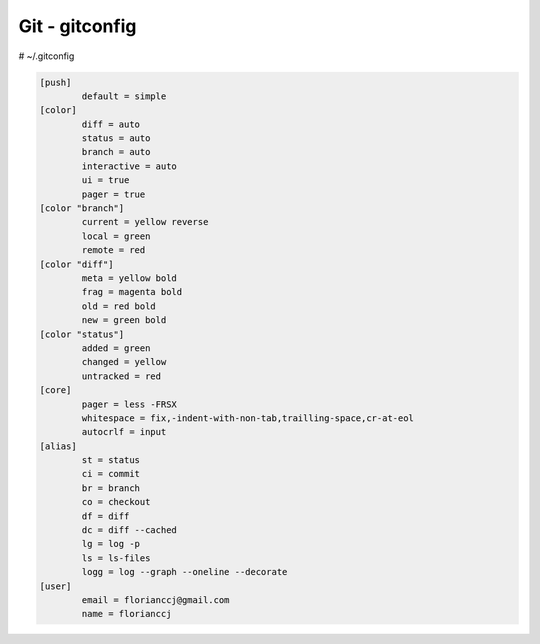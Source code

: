 Git - gitconfig
###############
# ~/.gitconfig

.. code-block:: bash

	[push]
		default = simple
	[color]
		diff = auto
		status = auto
		branch = auto
		interactive = auto
		ui = true
		pager = true
	[color "branch"]
		current = yellow reverse
		local = green
		remote = red
	[color "diff"]
		meta = yellow bold
		frag = magenta bold
		old = red bold
		new = green bold
	[color "status"]
		added = green
		changed = yellow
		untracked = red
	[core]
		pager = less -FRSX
		whitespace = fix,-indent-with-non-tab,trailling-space,cr-at-eol
		autocrlf = input
	[alias]
		st = status
		ci = commit
		br = branch
		co = checkout
		df = diff
		dc = diff --cached
		lg = log -p
		ls = ls-files
		logg = log --graph --oneline --decorate
	[user]
		email = florianccj@gmail.com
		name = florianccj

